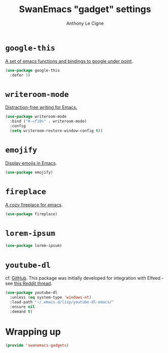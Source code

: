 #+TITLE: SwanEmacs "gadget" settings
#+AUTHOR: Anthony Le Cigne

* Table of contents                                            :toc:noexport:
- [[#google-this][=google-this=]]
- [[#writeroom-mode][=writeroom-mode=]]
- [[#emojify][=emojify=]]
- [[#fireplace][=fireplace=]]
- [[#lorem-ipsum][=lorem-ipsum=]]
- [[#youtube-dl][=youtube-dl=]]
- [[#wrapping-up][Wrapping up]]

* =google-this=

[[https://github.com/Malabarba/emacs-google-this][A set of emacs functions and bindings to google under point]].

#+BEGIN_SRC emacs-lisp :tangle yes
  (use-package google-this
    :defer 5)
#+END_SRC

* =writeroom-mode=

[[https://github.com/joostkremers/writeroom-mode][Distraction-free writing for Emacs.]]

#+BEGIN_SRC emacs-lisp :tangle yes
  (use-package writeroom-mode
    :bind ("H-<f10>" . writeroom-mode)
    :config
    (setq writeroom-restore-window-config t))
#+END_SRC

* =emojify=

[[https://github.com/iqbalansari/emacs-emojify][Display emojis in Emacs]].

#+BEGIN_SRC emacs-lisp :tangle yes
  (use-package emojify)
#+END_SRC

* =fireplace=

[[https://github.com/johanvts/emacs-fireplace][A cozy fireplace for emacs]].

#+BEGIN_SRC emacs-lisp :tangle yes
  (use-package fireplace)
#+END_SRC

* =lorem-ipsum=

#+BEGIN_SRC emacs-lisp :tangle yes
  (use-package lorem-ipsum)
#+END_SRC

* =youtube-dl=

cf. [[https://github.com/skeeto/youtube-dl-emacs][GitHub]]. This package was initially developed for integration with
Elfeed - see [[https://www.reddit.com/r/emacs/comments/7usz5q/youtube_subscriptions_using_elfeed_mpv_no_browser/][this Reddit thread]].

#+begin_src emacs-lisp :tangle yes
  (use-package youtube-dl
    :unless (eq system-type 'windows-nt)
    :load-path "~/.emacs.d/lisp/youtube-dl-emacs/"
    :ensure nil
    :demand t)
#+end_src

* Wrapping up

#+BEGIN_SRC emacs-lisp :tangle yes
  (provide 'swanemacs-gadgets)
#+END_SRC
